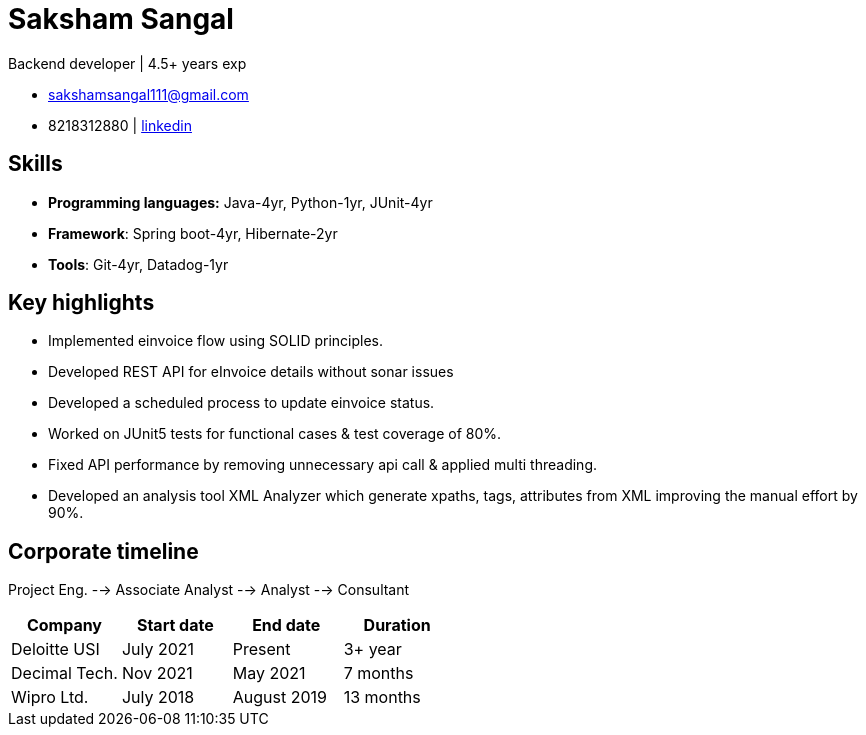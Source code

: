 = Saksham Sangal
// :toc: left

[.lead]
Backend developer | 4.5+ years exp

* sakshamsangal111@gmail.com
* 8218312880 | https://www.linkedin.com/in/sakshamsangal111[linkedin, window=_blank]

== Skills
* *Programming languages:* Java-4yr, Python-1yr, JUnit-4yr
* *Framework*: Spring boot-4yr, Hibernate-2yr
* *Tools*: Git-4yr, Datadog-1yr

== Key highlights
* Implemented einvoice flow using SOLID principles.
* Developed REST API for eInvoice details without sonar issues
* Developed a scheduled process to update einvoice status.
* Worked on JUnit5 tests for functional cases & test coverage of 80%.
* Fixed API performance by removing unnecessary api call & applied multi
threading.
* Developed an analysis tool XML Analyzer which generate xpaths, tags,
attributes from XML improving the manual effort by 90%.

== Corporate timeline
Project Eng. --> Associate Analyst --> Analyst --> Consultant
[%header,format=csv]
|===
Company,Start date,End date, Duration
Deloitte USI, July 2021, Present, 3+ year
Decimal Tech., Nov 2021, May 2021, 7 months
Wipro Ltd., July 2018, August 2019, 13 months
|===
